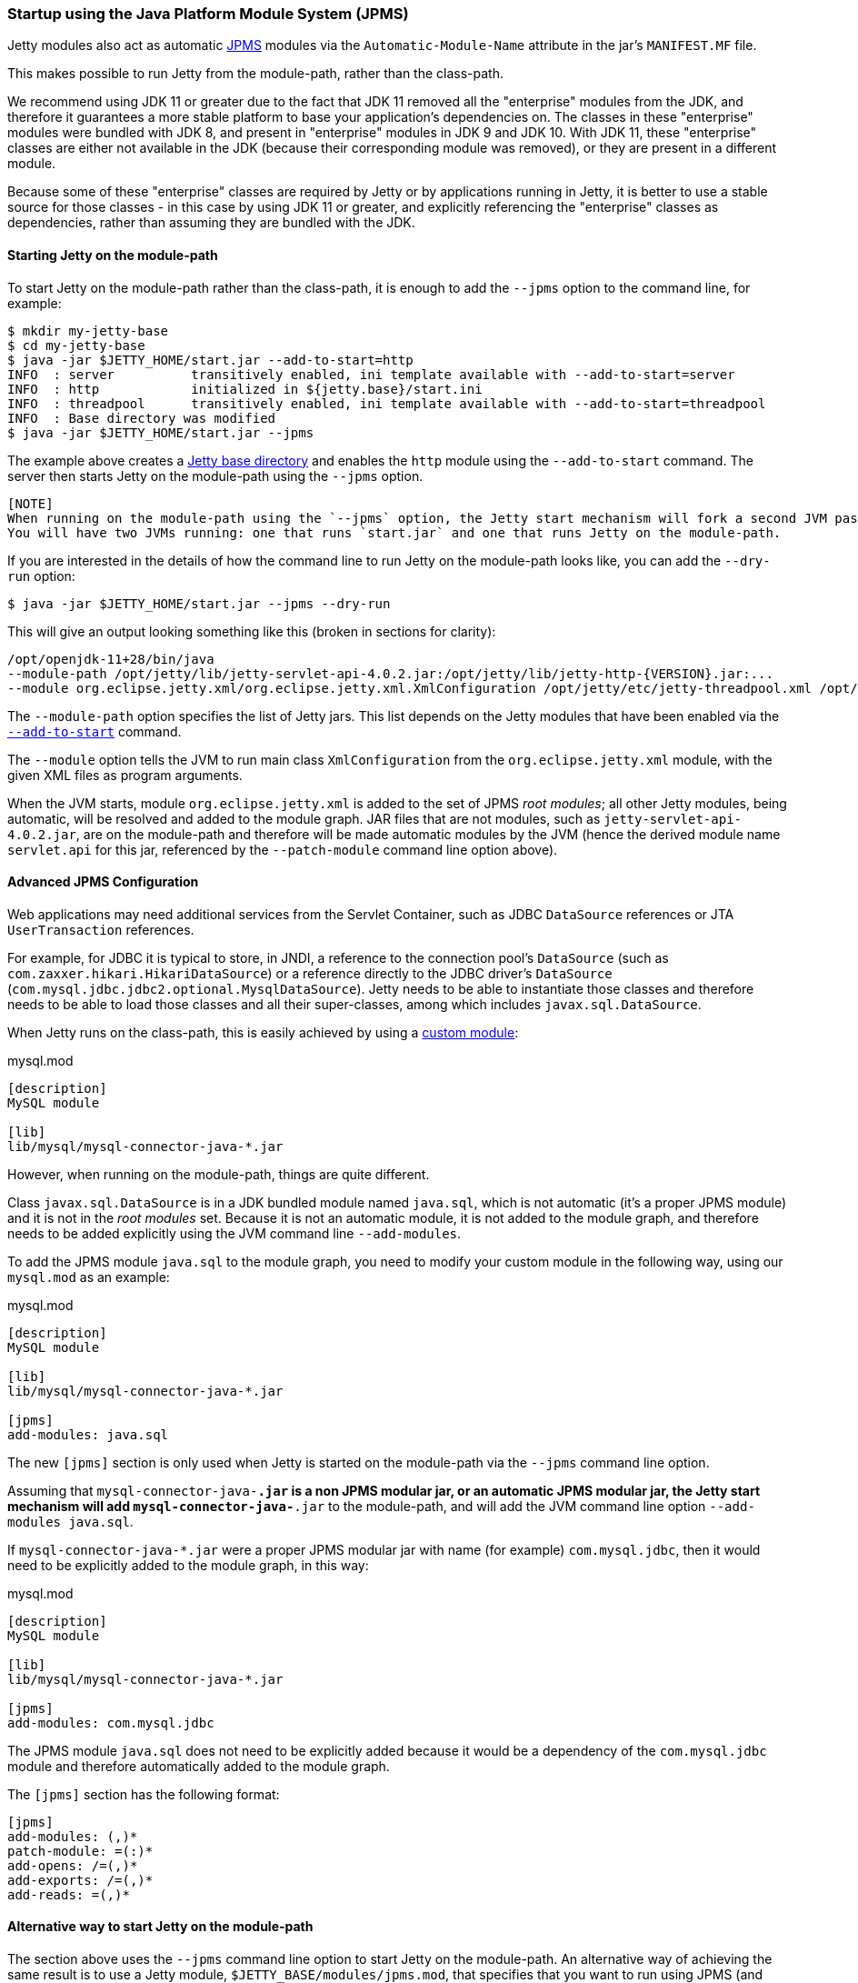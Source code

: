 //
// ========================================================================
// Copyright (c) 1995-2020 Mort Bay Consulting Pty Ltd and others.
//
// This program and the accompanying materials are made available under the
// terms of the Eclipse Public License v. 2.0 which is available at
// https://www.eclipse.org/legal/epl-2.0, or the Apache License, Version 2.0
// which is available at https://www.apache.org/licenses/LICENSE-2.0.
//
// SPDX-License-Identifier: EPL-2.0 OR Apache-2.0
// ========================================================================
//

[[startup-jpms]]
=== Startup using the Java Platform Module System (JPMS)

Jetty modules also act as automatic https://en.wikipedia.org/wiki/Java_Platform_Module_System[JPMS] modules via the `Automatic-Module-Name` attribute in the jar's `MANIFEST.MF` file.

This makes possible to run Jetty from the module-path, rather than the class-path.

We recommend using JDK 11 or greater due to the fact that JDK 11 removed all the "enterprise" modules from the JDK,
and therefore it guarantees a more stable platform to base your application's dependencies on.
The classes in these "enterprise" modules were bundled with JDK 8, and present in "enterprise" modules in JDK 9 and JDK 10.
With JDK 11, these "enterprise" classes are either not available in the JDK (because their corresponding module was removed), or they are present in a different module.

Because some of these "enterprise" classes are required by Jetty or by applications running in Jetty, it is better to use a stable source for those classes - in this case by using JDK 11
or greater, and explicitly referencing the "enterprise" classes as dependencies, rather than assuming they are bundled with the JDK.

[[jpms-module-path]]
==== Starting Jetty on the module-path

To start Jetty on the module-path rather than the class-path, it is enough to add the `--jpms` option to the command line, for example:

[source, screen, subs="{sub-order}"]
....
$ mkdir my-jetty-base
$ cd my-jetty-base
$ java -jar $JETTY_HOME/start.jar --add-to-start=http
INFO  : server          transitively enabled, ini template available with --add-to-start=server
INFO  : http            initialized in ${jetty.base}/start.ini
INFO  : threadpool      transitively enabled, ini template available with --add-to-start=threadpool
INFO  : Base directory was modified
$ java -jar $JETTY_HOME/start.jar --jpms
....

The example above creates a link:#startup-base-and-home[Jetty base directory] and enables the `http` module using the `--add-to-start` command.
The server then starts Jetty on the module-path using the `--jpms` option.

----
[NOTE]
When running on the module-path using the `--jpms` option, the Jetty start mechanism will fork a second JVM passing it the right JVM options to run on the module-path.
You will have two JVMs running: one that runs `start.jar` and one that runs Jetty on the module-path.
----

If you are interested in the details of how the command line to run Jetty on the module-path looks like, you can add the `--dry-run` option:

[source, screen, subs="{sub-order}"]
....
$ java -jar $JETTY_HOME/start.jar --jpms --dry-run
....

This will give an output looking something like this (broken in sections for clarity):

[source, screen, subs="{sub-order}"]
....
/opt/openjdk-11+28/bin/java
--module-path /opt/jetty/lib/jetty-servlet-api-4.0.2.jar:/opt/jetty/lib/jetty-http-{VERSION}.jar:...
--module org.eclipse.jetty.xml/org.eclipse.jetty.xml.XmlConfiguration /opt/jetty/etc/jetty-threadpool.xml /opt/jetty/etc/jetty.xml ...
....

The `--module-path` option specifies the list of Jetty jars.
This list depends on the Jetty modules that have been enabled via the link:#startup-modules[`--add-to-start`] command.

The `--module` option tells the JVM to run main class `XmlConfiguration` from the `org.eclipse.jetty.xml` module, with the given XML files as program arguments.

When the JVM starts, module `org.eclipse.jetty.xml` is added to the set of JPMS _root modules_; all other Jetty modules, being automatic, will be resolved and added to the module graph.
JAR files that are not modules, such as `jetty-servlet-api-4.0.2.jar`, are on the module-path and therefore will be made automatic modules by the JVM (hence the derived module name `servlet.api` for this jar, referenced by the `--patch-module` command line option above).

[[jpms-advanced-config]]
==== Advanced JPMS Configuration

Web applications may need additional services from the Servlet Container, such as JDBC `DataSource` references or JTA `UserTransaction` references.

For example, for JDBC it is typical to store, in JNDI, a reference to the connection pool's `DataSource` (such as `com.zaxxer.hikari.HikariDataSource`) or a reference directly to the JDBC driver's `DataSource` (`com.mysql.jdbc.jdbc2.optional.MysqlDataSource`).
Jetty needs to be able to instantiate those classes and therefore needs to be able to load those classes and all their super-classes, among which includes `javax.sql.DataSource`.

When Jetty runs on the class-path, this is easily achieved by using a link:#custom-modules[custom module]:

[source, screen, subs="{sub-order}"]
.mysql.mod
....
[description]
MySQL module

[lib]
lib/mysql/mysql-connector-java-*.jar
....

However, when running on the module-path, things are quite different.

Class `javax.sql.DataSource` is in a JDK bundled module named `java.sql`, which is not automatic (it's a proper JPMS module) and it is not in the _root modules_ set.
Because it is not an automatic module, it is not added to the module graph, and therefore needs to be added explicitly using the JVM command line `--add-modules`.

To add the JPMS module `java.sql` to the module graph, you need to modify your custom module in the following way, using our `mysql.mod` as an example:

[source, screen, subs="{sub-order}"]
.mysql.mod
....
[description]
MySQL module

[lib]
lib/mysql/mysql-connector-java-*.jar

[jpms]
add-modules: java.sql
....

The new `[jpms]` section is only used when Jetty is started on the module-path via the `--jpms` command line option.

Assuming that `mysql-connector-java-*.jar` is a non JPMS modular jar, or an automatic JPMS modular jar, the Jetty start mechanism will add `mysql-connector-java-*.jar` to the module-path, and will add the JVM command line option `--add-modules java.sql`.

If `mysql-connector-java-*.jar` were a proper JPMS modular jar with name (for example) `com.mysql.jdbc`, then it would need to be explicitly added to the module graph, in this way:

[source, screen, subs="{sub-order}"]
.mysql.mod
....
[description]
MySQL module

[lib]
lib/mysql/mysql-connector-java-*.jar

[jpms]
add-modules: com.mysql.jdbc
....

The JPMS module `java.sql` does not need to be explicitly added because it would be a dependency of the `com.mysql.jdbc` module and therefore automatically added to the module graph.

The `[jpms]` section has the following format:

[source, screen, subs="{sub-order}"]
....
[jpms]
add-modules: <module name>(,<module name>)*
patch-module: <module>=<file>(:<file>)*
add-opens: <module>/<package>=<target-module>(,<target-module>)*
add-exports: <module>/<package>=<target-module>(,<target-module>)*
add-reads: <module>=<target-module>(,<target-module>)*
....

[[jpms-module-path-alternative]]
==== Alternative way to start Jetty on the module-path

The section above uses the `--jpms` command line option to start Jetty on the module-path.
An alternative way of achieving the same result is to use a Jetty module, `$JETTY_BASE/modules/jpms.mod`,
that specifies that you want to run using JPMS (and possibly add some JPMS specific configuration).

[source, screen, subs="{sub-order}"]
.jpms.mod
....
[ini]
--jpms

[jpms]
# Additional JPMS configuration.
....

The `[ini]` section is equivalent to passing the `--jpms` option to the command line.
The `[jpms]` section (see also the link:#jpms-advanced-config[advanced JPMS configuration section])
allows you specify additional JPMS configuration.

[source, screen, subs="{sub-order}"]
....
$ mkdir jetty-base-jpms
$ cd jetty-base-jpms
$ mkdir modules
# Copy the jpms.mod file above into the $JETTY_BASE/modules/ directory.
$ cp /tmp/jpms.mod modules/
# Add both the http and the jpms modules.
$ java -jar $JETTY_HOME/start.jar --add-to-start=http,jpms
# Jetty will start on the module-path.
$ java -jar $JETTY_HOME/start.jar
....
